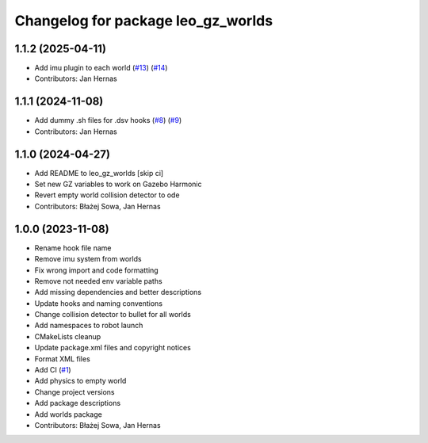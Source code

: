 ^^^^^^^^^^^^^^^^^^^^^^^^^^^^^^^^^^^
Changelog for package leo_gz_worlds
^^^^^^^^^^^^^^^^^^^^^^^^^^^^^^^^^^^

1.1.2 (2025-04-11)
------------------
* Add imu plugin to each world (`#13 <https://github.com/LeoRover/leo_simulator-ros2/issues/13>`_) (`#14 <https://github.com/LeoRover/leo_simulator-ros2/issues/14>`_)
* Contributors: Jan Hernas

1.1.1 (2024-11-08)
------------------
* Add dummy .sh files for .dsv hooks (`#8 <https://github.com/LeoRover/leo_simulator-ros2/issues/8>`_) (`#9 <https://github.com/LeoRover/leo_simulator-ros2/issues/9>`_)
* Contributors: Jan Hernas

1.1.0 (2024-04-27)
------------------
* Add README to leo_gz_worlds [skip ci]
* Set new GZ variables to work on Gazebo Harmonic
* Revert empty world collision detector to ode
* Contributors: Błażej Sowa, Jan Hernas

1.0.0 (2023-11-08)
------------------
* Rename hook file name
* Remove imu system from worlds
* Fix wrong import and code formatting
* Remove not needed env variable paths
* Add missing dependencies and better descriptions
* Update hooks and naming conventions
* Change collision detector to bullet for all worlds
* Add namespaces to robot launch
* CMakeLists cleanup
* Update package.xml files and copyright notices
* Format XML files
* Add CI (`#1 <https://github.com/LeoRover/leo_simulator-ros2/issues/1>`_)
* Add physics to empty world
* Change project versions
* Add package descriptions
* Add worlds package
* Contributors: Błażej Sowa, Jan Hernas
